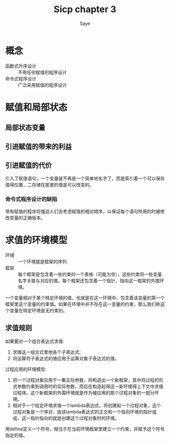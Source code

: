 #+TITLE: Sicp chapter 3
#+AUTHOR: Saye
#+EMAIL: zihuyishi@live.cn
* 概念
- 函数式升序设计 :: 不用任何赋值的程序设计
- 命令式程序设计 :: 广泛采用赋值的程序设计

* 赋值和局部状态
** 局部状态变量
** 引进赋值的带来的利益
** 引进赋值的代价

引入了赋值语句，一个变量就不再是一个简单地名字了，而是索引着一个可以保存值得位置，二存储在那里的值是可以改变的。

*** 命令式程序设计的缺陷
带有赋值的程序将强迫人们去考虑赋值的相对顺序，以保证每个语句所用的时被修改变量的正确版本。

* 求值的环境模型

- 环境 :: 一个环境就是框架的序列
- 框架 :: 每个框架是包含着一些约束的一个表格（可能为空），这些约束将一些变量名字关联与对应的值。每个框架还包含着一个指针，指向这一框架的外围环境。

一个变量相对于某个特定环境的值，也就是在这一环境中，包含着该变量的第一个框架里这个变量的约束值。如果在环境中并不存在这一变量的约束，那么我们称这个变量在特定环境是无约束的。

** 求值规则

如果要对一个组合表达式求值:
1. 求值这一组合式里地各个子表达式;
2. 将运算符子表达式的值应用于运算对象子表达式的值。
   
过程应用的环境模型:
1. 将一个过程对象应用于一集实际参数，将构造出一个新框架，其中将过程的形式参数约束到调用时的实际参数，而后在构造起得这一新环境得上下文中求值过程体。这个新框架的外围环境就是作为被应用的那个过程对象的一部分环境。
2. 相对于一个给定环境求值一个lambda表达式，将创建起一个过程对象，这个过程对象是一个序对，由该lambda表达式的正文和一个指向环境的指针组成，这一指针指向的就是创建这个过程对象时的环境。

用define定义一个符号，相当于在当前环境框架里建立一个约束，并赋予这个符号指定的值。
